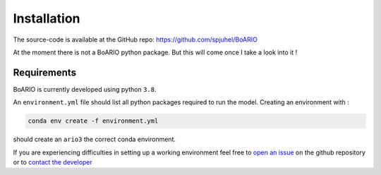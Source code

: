 ###############
Installation
###############

The source-code is available at the GitHub repo: https://github.com/spjuhel/BoARIO

At the moment there is not a BoARIO python package. But this will come once I take a look into it !

Requirements
===============

BoARIO is currently developed using python ``3.8``.

An ``environment.yml`` file should list all python packages required to run the model.
Creating an environment with :

.. code-block:: console

   conda env create -f environment.yml

should create an ``ario3`` the correct conda environment.

If you are experiencing difficulties in setting up a working environment feel free to `open an issue`_ on the github repository or to `contact the developer`_

.. _open an issue: https://github.com/spjuhel/BoARIO/issues/new

.. _contact the developer: pro@sjuhel.org
